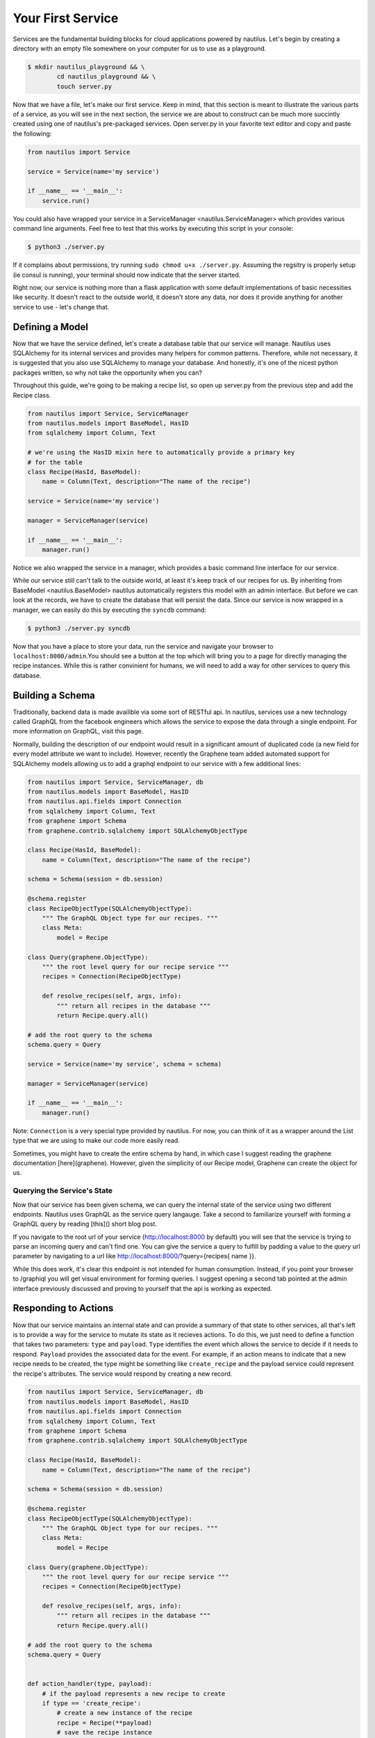Your First Service
===================

Services are the fundamental building blocks for cloud applications powered by
nautilus. Let's begin by creating a directory with an empty file somewhere on
your computer for us to use as a playground.

.. code-block:: bash

    $ mkdir nautilus_playground && \
            cd nautilus_playground && \
            touch server.py

Now that we have a file, let's make our first service. Keep in mind, that
this section is meant to illustrate the various parts of a service, as you
will see in the next section, the service we are about to construct can be
much more succintly created using one of nautilus's pre-packaged services.
Open server.py in your favorite text editor and copy and paste the following:

.. code-block:: python

    from nautilus import Service

    service = Service(name='my service')

    if __name__ == '__main__':
        service.run()


You could also have wrapped your service in a ServiceManager
<nautilus.ServiceManager> which provides various command line arguments.
Feel free to test that this works by executing this script in your console:

.. code-block:: bash

    $ python3 ./server.py


If it complains about permissions, try running ``sudo chmod u+x ./server.py``.
Assuming the regsitry is properly setup (ie consul is running), your terminal
should now indicate that the server started.


Right now, our service is nothing more than a flask application with some
default implementations of basic necessities like security. It doesn't react
to the outside world, it doesn't store any data, nor does it provide
anything for another service to use - let's change that.


Defining a Model
------------------

Now that we have the service defined, let's create a database table
that our service will manage. Nautilus uses SQLAlchemy for its internal
services and provides many helpers for common patterns. Therefore, while
not necessary, it is suggested that you also use SQLAlchemy to manage
your database. And honestly, it's one of the nicest python packages written,
so why not take the opportunity when you can?

Throughout this guide, we're going to be making a recipe list, so open up
server.py from the previous step and add the Recipe class.

.. code-block:: python

    from nautilus import Service, ServiceManager
    from nautilus.models import BaseModel, HasID
    from sqlalchemy import Column, Text

    # we're using the HasID mixin here to automatically provide a primary key
    # for the table
    class Recipe(HasId, BaseModel):
        name = Column(Text, description="The name of the recipe")

    service = Service(name='my service')

    manager = ServiceManager(service)

    if __name__ == '__main__':
        manager.run()


Notice we also wrapped the service in a manager, which provides a basic
command line interface for our service.

While our service still can't talk to the outside world, at least it's keep
track of our recipes for us. By inheriting from BaseModel <nautilus.BaseModel>
nautilus automatically registers this model with an admin interface. But
before we can look at the records, we have to create the database that will
persist the data. Since our service is now wrapped in a manager, we can easily
do this by executing the ``syncdb`` command:

.. code-block:: bash

    $ python3 ./server.py syncdb

Now that you have a place to store your data, run the service and navigate your
browser to ``localhost:8000/admin``.You should see a button at the top which
will bring you to a page for directly managing the recipe instances. While this
is rather convinient for humans, we will need to add a way for other services
to query this database.


Building a Schema
-------------------

Traditionally, backend data is made availible via some sort of RESTful api. In
nautilus, services use a new technology called GraphQL from the facebook
engineers which allows the service to expose the data through a single
endpoint. For more information on GraphQL, visit this page.

Normally, building the description of our endpoint would result in a
significant amount of duplicated code (a new field for every model
attribute we want to include). However, recently the Graphene team added
automated support for SQLAlchemy models allowing us to add a graphql endpoint
to our service with a few additional lines:

.. code-block:: python

    from nautilus import Service, ServiceManager, db
    from nautilus.models import BaseModel, HasID
    from nautilus.api.fields import Connection
    from sqlalchemy import Column, Text
    from graphene import Schema
    from graphene.contrib.sqlalchemy import SQLAlchemyObjectType

    class Recipe(HasId, BaseModel):
        name = Column(Text, description="The name of the recipe")

    schema = Schema(session = db.session)

    @schema.register
    class RecipeObjectType(SQLAlchemyObjectType):
        """ The GraphQL Object type for our recipes. """
        class Meta:
            model = Recipe

    class Query(graphene.ObjectType):
        """ the root level query for our recipe service """
        recipes = Connection(RecipeObjectType)

        def resolve_recipes(self, args, info):
            """ return all recipes in the database """
            return Recipe.query.all()

    # add the root query to the schema
    schema.query = Query

    service = Service(name='my service', schema = schema)

    manager = ServiceManager(service)

    if __name__ == '__main__':
        manager.run()


Note: ``Connection`` is a very special type provided by nautilus.
For now, you can think of it as a wrapper around the List type that
we are using to make our code more easily read.

Sometimes, you might have to create the entire schema by hand, in which case
I suggest reading the graphene documentation [here](graphene). However, given
the simplicity of our Recipe model, Graphene can create the object for us.


Querying the Service's State
^^^^^^^^^^^^^^^^^^^^^^^^^^^^^

Now that our service has been given schema, we can query the internal state of
the service using two different endpoints. Nautilus uses GraphQL as the service
query langauge. Take a second to familiarize yourself with forming a GraphQL
query by reading [this]() short blog post.

If you navigate to the root url of your service (http://localhost:8000 by
default) you will see that the service  is trying to parse an incoming
query and can't find one. You can give the service a query to fulfill by
padding a value to the `query` url parameter by navigating to a url like
http://localhost:8000/?query={recipes{ name }}.

While this does work, it's clear this endpoint is not intended for human
consumption. Instead, if you point your browser to /graphiql you will
get visual environment for forming queries. I suggest opening a second tab
pointed at the admin interface previously discussed and proving to yourself
that the api is working as expected.


Responding to Actions
-----------------------

Now that our service maintains an internal state and can provide a summary of
that state to other services, all that's left is to provide a way for the
service to mutate its state as it recieves actions. To do this, we
just need to define a function that takes two parameters: ``type`` and
``payload``. ``Type`` identifies the event which allows the service to decide
if it needs to respond. ``Payload`` provides the associated data for the event.
For example, if an action means to indicate that a new recipe needs to be
created, the type might be something like ``create_recipe`` and the payload
service could represent the recipe's attributes. The service would respond by
creating a new record. 


.. code-block:: python

    from nautilus import Service, ServiceManager, db
    from nautilus.models import BaseModel, HasID
    from nautilus.api.fields import Connection
    from sqlalchemy import Column, Text
    from graphene import Schema
    from graphene.contrib.sqlalchemy import SQLAlchemyObjectType

    class Recipe(HasId, BaseModel):
        name = Column(Text, description="The name of the recipe")

    schema = Schema(session = db.session)

    @schema.register
    class RecipeObjectType(SQLAlchemyObjectType):
        """ The GraphQL Object type for our recipes. """
        class Meta:
            model = Recipe

    class Query(graphene.ObjectType):
        """ the root level query for our recipe service """
        recipes = Connection(RecipeObjectType)

        def resolve_recipes(self, args, info):
            """ return all recipes in the database """
            return Recipe.query.all()

    # add the root query to the schema
    schema.query = Query


    def action_handler(type, payload):
        # if the payload represents a new recipe to create
        if type == 'create_recipe':
            # create a new instance of the recipe
            recipe = Recipe(**payload)
            # save the recipe instance
            recipe.save()


    service = Service(
        name='my service',
        schema = schema,
        actionHandler = action_handler
    )

    manager = ServiceManager(service)

    if __name__ == '__main__':
        manager.run()

Feel free to test this by....

Congratulations! You have finally pieced together a complete nautilus service.
Now other entities in your cloud (like another service or even a javascript
client) can create, persist, and retrieve recipes without maintaining the data
themselves. 

In the next section you will learn how to keep track of relationships between
different services in your cloud as well as how to use some of the specialized
services that come with nautilus.

